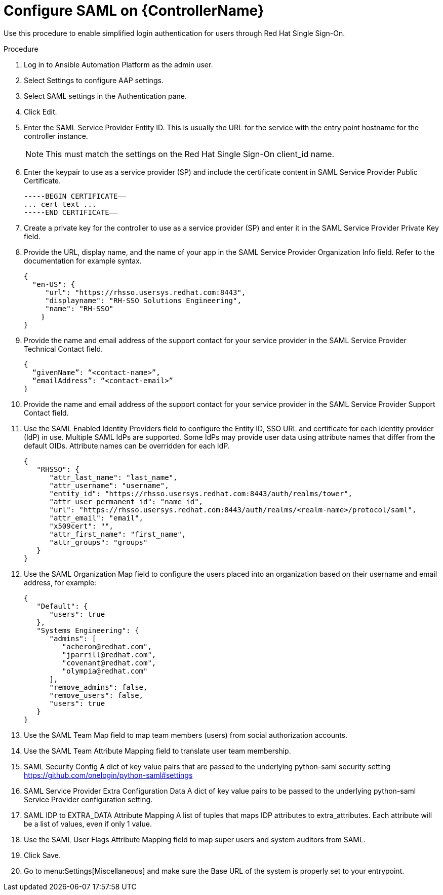[id="configure-saml-controller"]

= Configure SAML on {ControllerName}

[role=_abstract]
Use this procedure to enable simplified login authentication for users through Red Hat Single Sign-On.

.Procedure
. Log in to Ansible Automation Platform as the admin user.
. Select Settings to configure AAP settings.
. Select SAML settings in the Authentication pane.
. Click Edit.
. Enter the SAML Service Provider Entity ID. This is usually the URL for the service with the entry point hostname for the controller instance.
+
[NOTE]
====
This must match the settings on the Red Hat Single Sign-On client_id name.
====
+
. Enter the keypair to use as a service provider (SP) and include the certificate content in SAML Service Provider Public Certificate.
+
-----
-----BEGIN CERTIFICATE——
... cert text ...
-----END CERTIFICATE——
-----
+
. Create a private key for the controller to use as a service provider (SP) and enter it in the SAML Service Provider Private Key field.
. Provide the URL, display name, and the name of your app in the SAML Service Provider Organization Info field. Refer to the documentation for example syntax.
+
-----
{
  "en-US": {
     "url": "https://rhsso.usersys.redhat.com:8443",
     "displayname": "RH-SSO Solutions Engineering",
     "name": "RH-SSO"
    }
}
-----
+
. Provide the name and email address of the support contact for your service provider in the SAML Service Provider Technical Contact field.
+
-----
{
  “givenName”: “<contact-name>”,
  “emailAddress”: “<contact-email>”
}
-----
+
. Provide the name and email address of the support contact for your service provider in the SAML Service Provider Support Contact field.
. Use the SAML Enabled Identity Providers field to configure the Entity ID, SSO URL and certificate for each identity provider (IdP) in use. Multiple SAML IdPs are supported. Some IdPs may provide user data using attribute names that differ from the default OIDs. Attribute names can be overridden for each IdP.
+
-----
{
   "RHSSO": {
      "attr_last_name": "last_name",
      "attr_username": "username",
      "entity_id": "https://rhsso.usersys.redhat.com:8443/auth/realms/tower",
      "attr_user_permanent_id": "name_id",
      "url": "https://rhsso.usersys.redhat.com:8443/auth/realms/<realm-name>/protocol/saml",
      "attr_email": "email",
      "x509cert": "",
      "attr_first_name": "first_name",
      "attr_groups": "groups"
   }
}
-----
+
. Use the SAML Organization Map field to configure the users placed into an organization based on their username and email address, for example:
+
-----
{
   "Default": {
      "users": true
   },
   "Systems Engineering": {
      "admins": [
         "acheron@redhat.com",
         "jparrill@redhat.com",
         "covenant@redhat.com",
         "olympia@redhat.com"
      ],
      "remove_admins": false,
      "remove_users": false,
      "users": true
   }
}
-----
+
. Use the SAML Team Map field to map team members (users) from social authorization accounts.
. Use the SAML Team Attribute Mapping field to translate user team membership.
. SAML Security Config A dict of key value pairs that are passed to the underlying python-saml security setting https://github.com/onelogin/python-saml#settings
. SAML Service Provider Extra Configuration Data A dict of key value pairs to be passed to the underlying python-saml Service Provider configuration setting.
. SAML IDP to EXTRA_DATA Attribute Mapping A list of tuples that maps IDP attributes to extra_attributes. Each attribute will be a list of values, even if only 1 value.
. Use the SAML User Flags Attribute Mapping field to map super users and system auditors from SAML.
. Click Save.
. Go to menu:Settings[Miscellaneous] and make sure the Base URL of the system is properly set to your entrypoint.
